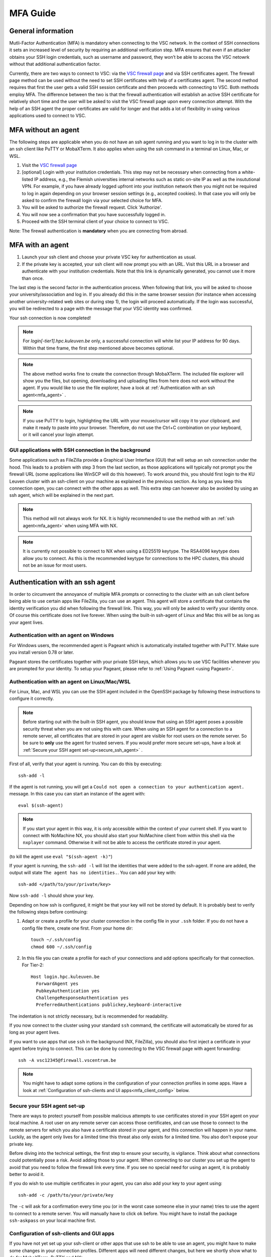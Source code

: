 .. _mfa_guide:

MFA Guide
=========

General information
-------------------

Mutli-Factor Authentication (MFA) is mandatory when connecting to the VSC network.
In the context of SSH connections it sets an increased level of security by requiring
an additional verification step. MFA ensures that even if an attacker obtains your SSH login
credentials, such as username and password, they won’t be able to access the VSC netowrk
without that additional authentication factor.

Currently, there are two ways to connect to VSC: via the `VSC firewall page`_ and via
SSH certificates agent. The firewall page method can be used without the need to set SSH
certificates with help of a certificates agent. The second method requires that first
the user gets a valid SSH session certificate and then proceeds with connecting to VSC.
Both methods employ MFA. The difference between the two is that the firewall authentication
will establish an active SSH certificate for relatively short time and the user will be
asked to visit the VSC firewall page upon every connection attempt. With the help of an
SSH agent the proper certificates are valid for longer and that adds a lot of
flexibility in using various applications used to connect to VSC.


MFA without an agent
--------------------

The following steps are applicable when you do not have an ssh agent running
and you want to log in to the cluster with an ssh client like PuTTY or
MobaXTerm. It also applies when using the ssh command in a terminal on Linux,
Mac, or WSL.

#. Visit the `VSC firewall page`_ 
#. [optional] Login with your institution credentials.
   This step may not be necessary when connecting from a white-listed IP address,
   e.g., the Flemish universities internal networks such as static on-site
   IP as well as the insututional VPN.
   For example, if you have already logged upfront into your institution network
   then you might not be required to log in again depending on your browser
   session settings (e.g., accepted cookies). In that case you will only be
   asked to confirm the firewall login via your selected choice for MFA.
#. You will be asked to authorize the firewall request. Click 'Authorize'.
#. You will now see a confirmation that you have successfully logged in.
#. Proceed with the SSH terminal client of your choice to connect to VSC.

Note: The firewall authentication is **mandatory** when you are connecting from abroad.

MFA with an agent
-----------------

#. Launch your ssh client and choose your private VSC key for authentication as
   usual.
#. If the private key is accepted, your ssh client will now prompt you with an
   URL. Visit this URL in a browser and authenticate with your institution
   credentials. Note that this link is dynamically generated, you cannot use it
   more than once.

The last step is the second factor in the authentication process. When following
that link, you will be asked to choose your university/association and log in.
If you already did this in the same browser session (for instance when accessing
another university-related web sites or during step 1), the login will proceed
automatically. If the login was successful, you will be redirected to a page
with the message that your VSC identity was confirmed.

Your ssh connection is now completed!

.. note::

    For `login[-tier1].hpc.kuleuven.be` only, a successful connection will
    white list your IP address for 90 days. Within that time frame, the first
    step mentioned above becomes optional.
    
.. note::

    The above method works fine to create the connection through MobaXTerm.
    The included file explorer will show you the files, but opening, downloading
    and uploading files from here does not work without the agent. If you would 
    like to use the file explorer, have a look at :ref:`Authentication with an ssh agent<mfa_agent>` . 

.. note::

    If you use PuTTY to login, highlighting the URL with your mouse/cursor will copy 
    it to your clipboard, and make it ready to paste into your browser.
    Therefore, do not use the Ctrl+C combination on your keyboard, or it will cancel 
    your login attempt.

GUI applications with SSH connection in the background
~~~~~~~~~~~~~~~~~~~~~~~~~~~~~~~~~~~~~~~~~~~~~~~~~~~~~~

Some applications such as FileZilla provide a Graphical User Interface
(GUI) that will setup an ssh connection under the hood. This leads to a problem
with step 3 from the last section, as those applications will typically not
prompt you the firewall URL (some applications like WinSCP will do this however).
To work around this, you should first login to the KU Leuven cluster with an
ssh-client on your machine as explained in the previous section. As long as you
keep this connection open, you can connect with the other apps as well. This
extra step can however also be avoided by using an ssh agent, which will be
explained in the next part.

.. note::

   This method will not always work for NX. It is highly recommended to use
   the method with an :ref:`ssh agent<mfa_agent>` when using MFA with NX.

.. note::

   It is currently not possible to connect to NX when using a ED25519 keytype.
   The RSA4096 keytype does allow you to connect. As this is the recommended
   keytype for connections to the HPC clusters, this should not be an issue for
   most users.

.. _mfa_agent:

Authentication with an ssh agent
--------------------------------

In order to circumvent the annoyance of multiple MFA prompts or connecting to
the cluster with an ssh client before being able to use certain apps like FileZilla,
you can use an agent. This agent will store a certificate that contains the
identity verification you did when following the firewall link. This way, you
will only be asked to verify your identity once. Of course this certificate
does not live forever. When using the built-in ssh-agent of Linux and Mac this
will be as long as your agent lives. 

Authentication with an agent on Windows
~~~~~~~~~~~~~~~~~~~~~~~~~~~~~~~~~~~~~~~

For Windows users, the recommended agent is Pageant which is automatically installed
together with PuTTY. Make sure you install version 0.78 or later.

Pageant stores the certificates together with your private SSH keys, which allows you
to use VSC facilities whenever you are prompted for your identity.
To setup your Pageant, please refer to :ref:`Using Pageant <using Pageant>`.

Authentication with an agent on Linux/Mac/WSL
~~~~~~~~~~~~~~~~~~~~~~~~~~~~~~~~~~~~~~~~~~~~~

For Linux, Mac, and WSL you can use the SSH agent included in the OpenSSH package
by following these instructions to configure it correctly.

.. note::
   Before starting out with the built-in SSH agent, you should know that using an SSH agent
   poses a possible security threat when you are not using this with care. When using an
   SSH agent for a connection to a remote server, all certificates that are stored in your agent
   are visible for root users on the remote server. So be sure to **only** use the agent
   for trusted servers. If you would prefer more secure set-ups, have a look at 
   :ref:`Secure your SSH agent set-up<secure_ssh_agent>` .

First of all, verify that your agent is running. You can do this by executing:: 

    ssh-add -l

If the agent is not running, you will get a
``Could not open a connection to your authentication agent.`` message. In this
case you can start an instance of the agent with::

    eval $(ssh-agent)

.. note::
   If you start your agent in this way, it is only accessible within the context of your 
   current shell. If you want to connect with NoMachine NX, you should also start your 
   NoMachine client from within this shell via the ``nxplayer`` command. Otherwise it will 
   not be able to access the certificate stored in your agent.

(to kill the agent use ``eval "$(ssh-agent -k)"``)

If your agent is running, the ``ssh-add -l`` will list the identities that were
added to the ssh-agent. If none are added, the output will state
``The agent has no identities.``. You can add your key with::

    ssh-add </path/to/your/private/key> 
    
Now ``ssh-add -l`` should show your key.

Depending on how ssh is configured, it might be that your key will not be
stored by default. It is probably best to verify the following steps before
continuing:

#. Adapt or create a profile for your cluster connection in the config file in
   your ``.ssh`` folder. If you do not have a config file there, create one first.
   From your home dir::

      touch ~/.ssh/config
      chmod 600 ~/.ssh/config

#. In this file you can create a profile for each of your connections and add
   options specifically for that connection. For Tier-2::

      Host login.hpc.kuleuven.be
        ForwardAgent yes
        PubkeyAuthentication yes
        ChallengeResponseAuthentication yes
        PreferredAuthentications publickey,keyboard-interactive

The indentation is not strictly necessary, but is recommended for readability.

If you now connect to the cluster using your standard ``ssh`` command, the
certificate will automatically be stored for as long as your agent lives. 

If you want to use apps that use ``ssh`` in the background (NX, FileZilla), you 
should also first inject a certificate in your agent before trying to connect.
This can be done by connecting to the VSC firewall page with agent forwarding::

    ssh -A vsc12345@firewall.vscentrum.be

.. note::

    You might have to adapt some options in the configuration of your
    connection profiles in some apps. Have a look at
    :ref:`Configuration of ssh-clients and UI apps<mfa_client_config>` below. 
   
.. _secure_ssh_agent:   

Secure your SSH agent set-up
~~~~~~~~~~~~~~~~~~~~~~~~~~~~

There are ways to protect yourself from possible malicious attempts
to use certificates stored in your SSH agent on your local machine. A root user
on any remote server can access those certificates, and can use those to connect
to the remote servers for which you also have a certificate stored in your agent, 
and this connection will happen in your name. Luckily, as the agent only lives
for a limited time this threat also only exists for a limited time.
You also don't expose your private key.

Before diving into the technical settings, the first step to ensure your security,
is vigilance. Think about what connections could potentially pose a risk. Avoid
adding those to your agent. When connecting to our cluster you set up the agent
to avoid that you need to follow the firewall link every time. If you see no special
need for using an agent, it is probably better to avoid it.

If you do wish to use multiple certificates in your agent, you can also add
your key to your agent using::

    ssh-add -c /path/to/your/private/key
    
The ``-c`` will ask for a confirmation every time you (or in the worst case someone
else in your name) tries to use the agent to connect to a remote server. You will
manually have to click ``ok`` before. You might have to install the package ``ssh-askpass``
on your local machine first.

.. _mfa_client_config:

Configuration of ssh-clients and GUI apps
~~~~~~~~~~~~~~~~~~~~~~~~~~~~~~~~~~~~~~~~~

If you have not yet set up your ssh-client or other apps that use ssh to be
able to use an agent, you might have to make some changes in your connection
profiles. Different apps will need different changes, but here we shortly show
what to do for MobaXTerm, PuTTY and NX:

- MobaXTerm

  - right-click on the user session you have created to connect to the Tier-2 cluster and choose 'Edit Session'
  - Select the 'Advanced SSH settings' tab
  - Uncheck 'Use private key' if selected
  - click 'Ok'
    
- PuTTY

  - Load your profile to connect to the Tier-2 cluster
  - Go to 'Auth' under 'Connection'
  - Be sure that 'Allow agent forwarding' is checked
  - If you have a private key file stored under 'Private key file for authentication', remove it
    
- NX

  - Right-click on the connection to the Tier-2 cluster
  - Click on 'Edit connection'
  - Select the 'Configuration' tab
  - Select 'Use key-based authentication with a SSH agent'
  - Click 'Modify' and verify that 'Forward authentication' is checked

Known issues - General remarks
------------------------------

- It has happened that users cannot properly load the MFA URL. If that would
  happen to you, it is worth trying to paste the URL in an incognito browser
  window. This has only been verified to work in Chrome and does not seem to
  work in Firefox.
- If you are using ``sshfs``, no link will be prompted to you as when using ``ssh``.
  This is intended to be this way. The recommended approach would be to use an
  ssh agent to store your certificate. This will avoid you having to connect
  with the MFA link every time when connecting to the cluster.

.. _VSC firewall page: https://firewall.vscentrum.be


